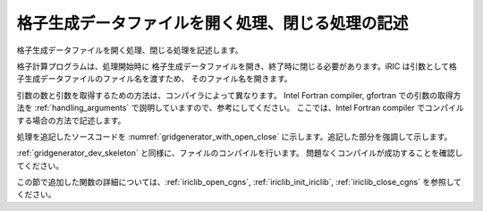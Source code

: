
格子生成データファイルを開く処理、閉じる処理の記述
--------------------------------------------------

格子生成データファイルを開く処理、閉じる処理を記述します。

格子計算プログラムは、処理開始時に
格子生成データファイルを開き、終了時に閉じる必要があります。iRIC
は引数として格子生成データファイルのファイル名を渡すため、
そのファイル名を開きます。

引数の数と引数を取得するための方法は、コンパイラによって異なります。
Intel Fortran compiler, gfortran での引数の取得方法を
:ref:`handling_arguments` で説明していますので、参考にしてください。
ここでは、Intel Fortran
compiler でコンパイルする場合の方法で記述します。

処理を追記したソースコードを :numref:`gridgenerator_with_open_close`
に示します。追記した部分を強調して示します。

.. code-block:: fortran
   :caption: 計算データファイルを開く処理、閉じる処理を追記したソースコード
   :name: gridgenerator_with_open_close
   :linenos:
   :emphasize-lines: 5-25

   program SampleProgram
     implicit none
     include 'cgnslib_f.h'
   
     integer:: fin, ier
     integer:: icount, istatus
   
     character(200)::condFile
   
     icount = nargs()
     if ( icount.eq.2 ) then
       call getarg(1, condFile, istatus)
     else
       stop "Input File not specified."
     endif
   
     ! 格子生成データファイルを開く
     call cg_open_f(condFile, CG_MODE_MODIFY, fin, ier)
     if (ier /=0) stop "*** Open error of CGNS file ***"
   
     ! 内部変数の初期化。戻り値は 1 になるが問題ない。
     call cg_iric_init_f(fin, ier)
   
     ! 格子生成データファイルを閉じる
     call cg_close_f(fin, ier)
   end program SampleProgram

:ref:`gridgenerator_dev_skeleton` と同様に、ファイルのコンパイルを行います。
問題なくコンパイルが成功することを確認してください。

この節で追加した関数の詳細については、:ref:`iriclib_open_cgns`,
:ref:`iriclib_init_iriclib`, :ref:`iriclib_close_cgns`
を参照してください。
